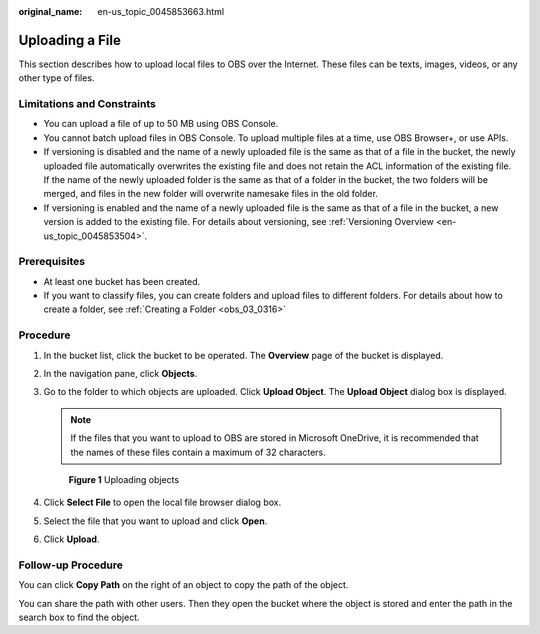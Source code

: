 :original_name: en-us_topic_0045853663.html

.. _en-us_topic_0045853663:

Uploading a File
================

This section describes how to upload local files to OBS over the Internet. These files can be texts, images, videos, or any other type of files.

Limitations and Constraints
---------------------------

-  You can upload a file of up to 50 MB using OBS Console.
-  You cannot batch upload files in OBS Console. To upload multiple files at a time, use OBS Browser+, or use APIs.
-  If versioning is disabled and the name of a newly uploaded file is the same as that of a file in the bucket, the newly uploaded file automatically overwrites the existing file and does not retain the ACL information of the existing file. If the name of the newly uploaded folder is the same as that of a folder in the bucket, the two folders will be merged, and files in the new folder will overwrite namesake files in the old folder.
-  If versioning is enabled and the name of a newly uploaded file is the same as that of a file in the bucket, a new version is added to the existing file. For details about versioning, see :ref:`Versioning Overview <en-us_topic_0045853504>`.

Prerequisites
-------------

-  At least one bucket has been created.
-  If you want to classify files, you can create folders and upload files to different folders. For details about how to create a folder, see :ref:`Creating a Folder <obs_03_0316>`

Procedure
---------

#. In the bucket list, click the bucket to be operated. The **Overview** page of the bucket is displayed.

#. In the navigation pane, click **Objects**.

#. Go to the folder to which objects are uploaded. Click **Upload Object**. The **Upload Object** dialog box is displayed.

   .. note::

      If the files that you want to upload to OBS are stored in Microsoft OneDrive, it is recommended that the names of these files contain a maximum of 32 characters.


   .. figure:: /_static/images/en-us_image_0000001180660152.png
      :alt: **Figure 1** Uploading objects

      **Figure 1** Uploading objects

#. Click **Select File** to open the local file browser dialog box.

#. Select the file that you want to upload and click **Open**.

#. Click **Upload**.

Follow-up Procedure
-------------------

You can click **Copy Path** on the right of an object to copy the path of the object.

You can share the path with other users. Then they open the bucket where the object is stored and enter the path in the search box to find the object.
